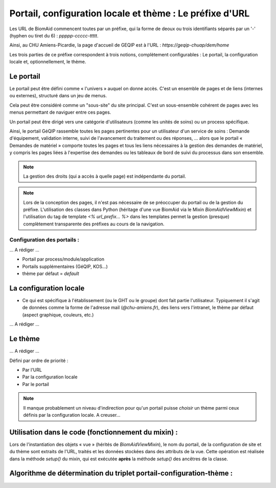 =========================================================
Portail, configuration locale et thème : Le préfixe d'URL
=========================================================

Les URL de BiomAid commencent toutes par un préfixe, qui la forme de deoux ou trois identifiants
séparés par un '-' (hyphen ou tiret du 6) : `ppppp-ccccc-ttttt`.

Ainsi, au CHU Amiens-Picardie, la page d'accueil de GEQIP est à l'URL : `https://geqip-chuap/dem/home`

Les trois parties de ce préfixe correspondent à trois notions, complètement configurables :
Le portail, la configuration locale et, optionnellement, le thème.

Le portail
==========

Le portail peut être défini comme « l'univers » auquel on donne accès. C'est un ensemble de pages et de
liens (internes ou externes), structuré dans un jeu de menus.

Cela peut être considéré comme un "sous-site" du site principal. C'est un sous-ensemble cohérent de pages avec les
menus permettant de naviguer entre ces pages.

Un portail peut être dirigé vers une catégorie d'utilisateurs (comme les unités de soins) ou un process spécifique.

Ainsi, le portail GéQIP rassemble toutes les pages pertinentes pour un utilisateur d'un service de soins :
Demande d'équipement, validation interne, suivi de l'avancement du traitement ou des réponses, ...
alors que le portail « Demandes de matériel » comporte toutes les pages et tous les liens nécessaires à la gestion
des demandes de matériel, y compris les pages liées à l'expertise des demandes ou les tableaux de bord de suivi
du processus dans son ensemble.

.. note::
    La gestion des droits (qui a accès à quelle page) est indépendante du portail.

.. note::
    Lors de la conception des pages, il n'est pas nécessaire de se préoccuper du portail ou de
    la gestion du préfixe. L'utilisation des classes dans Python (héritage d'une vue BiomAid via le Mixin
    `BiomAidViewMixin`) et l'utilisation du tag de template `<% url_prefix... %>` dans les templates permet la gestion (presque)
    complètement transparente des préfixes au cours de la navigation.

Configuration des portails :
----------------------------

... A rédiger ...

- Portail par process/module/application
- Portails supplémentaires (GéQIP, KOS...)
- thème par défaut = `default`

La configuration locale
=======================

- Ce qui est spécifique à l'établissement (ou le GHT ou le groupe) dont fait partie l'utilisateur. Typiquement
  il s'agit de données comme la forme de l'adresse mail (`@chu-amiens.fr`), des liens vers l'intranet,
  le thème par défaut (aspect graphique, couleurs, etc.)

... A rédiger ...


Le thème
========

... A rédiger ...

Défini par ordre de priorité :

- Par l'URL
- Par la configuration locale
- Par le portail

.. note::
    Il manque probablement un niveau d'indirection pour qu'un portail puisse *choisir* un thème parmi ceux définis par
    la configuration locale. A creuser...


Utilisation dans le code (fonctionnement du mixin) :
====================================================

Lors de l'instantiation des objets « vue » (hérités de `BiomAidViewMixin`), le nom du portail, de la configuration de
site et du thème sont extraits de l'URL, traités et les données stockées dans des attributs de la vue. Cette opération
est réalisée dans la méthode `setup()` du mixin, qui est exécutée **après** la méthode `setup()`
des ancêtres de la classe.


Algorithme de détermination du triplet portail-configuration-thème :
====================================================================
